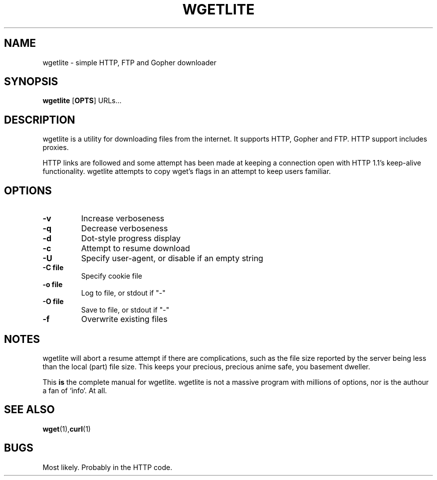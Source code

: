 .TH WGETLITE 1 wgetlite\-VERSION
.SH NAME
wgetlite \- simple HTTP, FTP and Gopher downloader
.SH SYNOPSIS
.B wgetlite
.RB [ OPTS ]
.RB URLs...
.SH DESCRIPTION
wgetlite is a utility for downloading files from the internet. It supports HTTP,
Gopher and FTP. HTTP support includes proxies.
.P
HTTP links are followed and some attempt has been made at keeping a connection
open with HTTP 1.1's keep-alive functionality. wgetlite attempts to copy wget's
flags in an attempt to keep users familiar.
.SH OPTIONS
.TP
.B \-v
Increase verboseness
.TP
.B \-q
Decrease verboseness
.TP
.B \-d
Dot-style progress display
.TP
.B \-c
Attempt to resume download
.TP
.B \-U
Specify user-agent, or disable if an empty string
.TP
.B \-C file
Specify cookie file
.TP
.B \-o file
Log to file, or stdout if "\-"
.TP
.B \-O file
Save to file, or stdout if "\-"
.TP
.B \-f
Overwrite existing files
.SH NOTES
wgetlite will abort a resume attempt if there are complications, such as the
file size reported by the server being less than the local (part) file size.
This keeps your precious, precious anime safe, you basement dweller.
.P
This \fBis\fR the complete manual for wgetlite. wgetlite is not a massive
program with millions of options, nor is the authour a fan of `info`.  At all.
.SH SEE ALSO
.BR wget (1), curl (1)
.SH BUGS
Most likely. Probably in the HTTP code.
